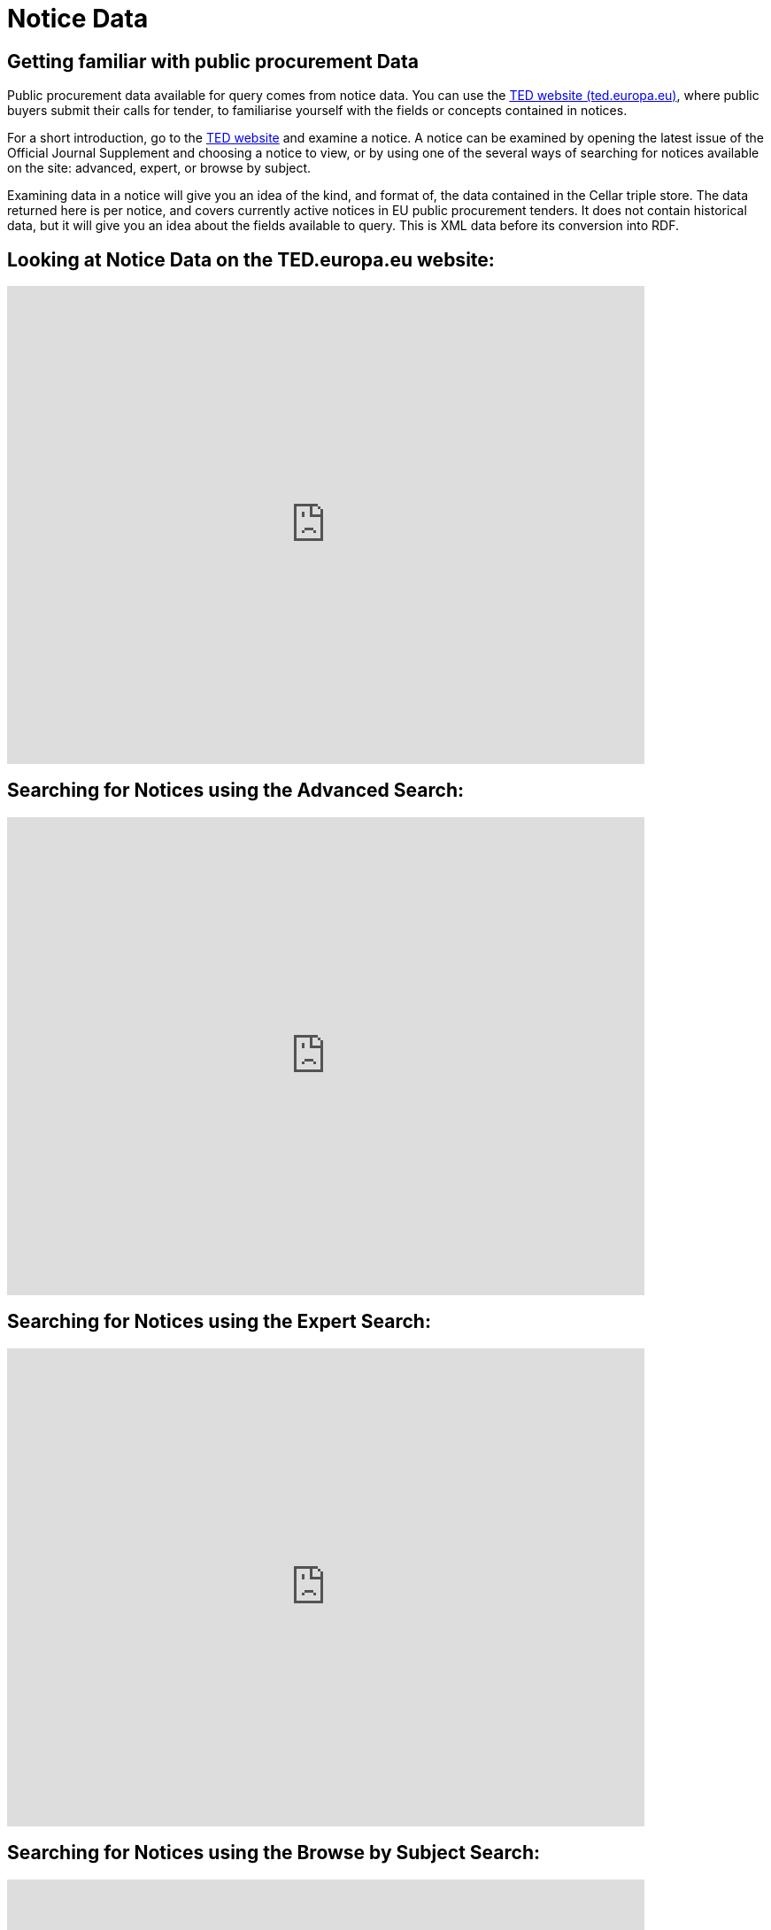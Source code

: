 = Notice Data


== Getting familiar with public procurement Data

Public procurement data available for query comes from notice data. You can use the https://ted.europa.eu/en/[TED website (ted.europa.eu)], where public buyers submit their calls for tender, to familiarise yourself with the fields or concepts contained in notices. 

For a short introduction, go to the https://ted.europa.eu/en/[TED website] and examine a notice. A notice can be examined by opening the latest issue of the Official Journal Supplement and choosing a notice to view, or by using one of the several ways of searching for notices available on the site: advanced, expert, or browse by subject.

Examining data in a notice will give you an idea of the kind, and format of, the data contained in the Cellar triple store. The data returned here is per notice, and covers currently active notices in EU public procurement tenders. It does not contain historical data, but it will give you an idea about the fields available to query. This is XML data before its conversion into RDF.

== Looking at Notice Data on the TED.europa.eu website:

video::D3kjF7yhWnc[youtube, width=720, height=540]

== Searching for Notices using the Advanced Search:

video::wxXFiVznBso[youtube, width=720, height=540]

== Searching for Notices using the Expert Search:

video::elr7GlShSUM?si[youtube, width=720, height=540]

== Searching for Notices using the Browse by Subject Search:

video::u2voFo_HAbw[youtube, width=720, height=540]

//You can use these short info sessions on https://docs.ted.europa.eu/docs-staging/ODS/_attachments/notice_data/index.html[Notice Data] and https://docs.ted.europa.eu/docs-staging/ODS/_attachments/searching_notices/index.html[Searching Notices] to familiarise yourself with notices, and how to use the ted.europa.eu search options.

== Data Availability

What data is currently available can be found in the xref:ROOT:data_availability.adoc[Current Data Availability] link in the left-hand menu. Data is being added all the time. The Publications Office is working on converting more types of current notice data into RDF, and adding historical data, so the data available in the Cellar triple store will grow over time. Keep an eye on the data availability page for updates.